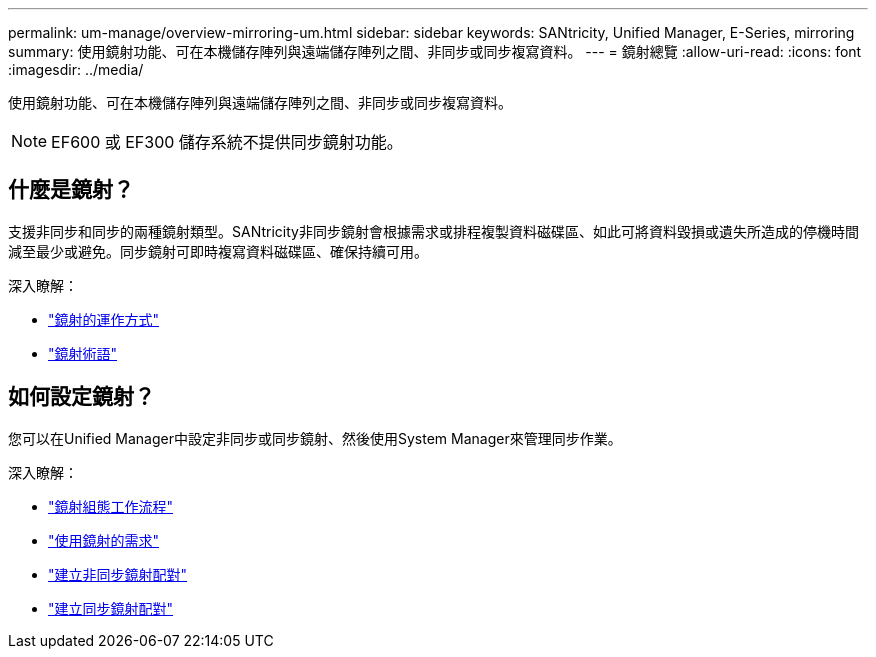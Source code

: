 ---
permalink: um-manage/overview-mirroring-um.html 
sidebar: sidebar 
keywords: SANtricity, Unified Manager, E-Series, mirroring 
summary: 使用鏡射功能、可在本機儲存陣列與遠端儲存陣列之間、非同步或同步複寫資料。 
---
= 鏡射總覽
:allow-uri-read: 
:icons: font
:imagesdir: ../media/


[role="lead"]
使用鏡射功能、可在本機儲存陣列與遠端儲存陣列之間、非同步或同步複寫資料。

[NOTE]
====
EF600 或 EF300 儲存系統不提供同步鏡射功能。

====


== 什麼是鏡射？

支援非同步和同步的兩種鏡射類型。SANtricity非同步鏡射會根據需求或排程複製資料磁碟區、如此可將資料毀損或遺失所造成的停機時間減至最少或避免。同步鏡射可即時複寫資料磁碟區、確保持續可用。

深入瞭解：

* link:mirroring-overview.html["鏡射的運作方式"]
* link:mirroring-terminology.html["鏡射術語"]




== 如何設定鏡射？

您可以在Unified Manager中設定非同步或同步鏡射、然後使用System Manager來管理同步作業。

深入瞭解：

* link:mirroring-configuration-workflow.html["鏡射組態工作流程"]
* link:requirements-for-using-mirroring.html["使用鏡射的需求"]
* link:create-asynchronous-mirrored-pair-um.html["建立非同步鏡射配對"]
* link:create-synchronous-mirrored-pair-um.html["建立同步鏡射配對"]

